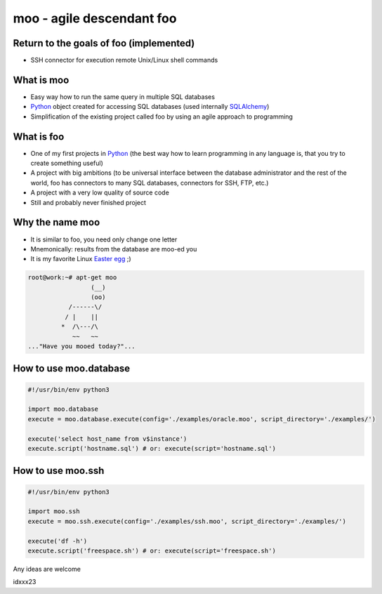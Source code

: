 ==========================
moo - agile descendant foo
==========================

Return to the goals of foo (implemented)
========================================

* SSH connector for execution remote Unix/Linux shell commands

What is moo
===========

* Easy way how to run the same query in multiple SQL databases
* Python_ object created for accessing SQL databases (used internally SQLAlchemy_)
* Simplification of the existing project called foo by using an agile approach to programming

What is foo
===========

* One of my first projects in Python_ (the best way how to learn programming in any language is, that you try to create something useful)
* A project with big ambitions (to be universal interface between the database administrator and the rest of the world, foo has connectors to many SQL databases, connectors for SSH, FTP, etc.)
* A project with a very low quality of source code
* Still and probably never finished project
 
Why the name moo
================

* It is similar to foo, you need only change one letter
* Mnemonically: results from the database are moo-ed you
* It is my favorite Linux `Easter egg`_ ;)

.. code:: shell

    root@work:~# apt-get moo
                     (__) 
                     (oo) 
               /------\/ 
              / |    ||   
             *  /\---/\ 
                ~~   ~~   
    ..."Have you mooed today?"...

How to use moo.database
=======================

.. code:: python

    #!/usr/bin/env python3

    import moo.database
    execute = moo.database.execute(config='./examples/oracle.moo', script_directory='./examples/')

    execute('select host_name from v$instance')
    execute.script('hostname.sql') # or: execute(script='hostname.sql')

How to use moo.ssh
==================

.. code:: python

    #!/usr/bin/env python3

    import moo.ssh
    execute = moo.ssh.execute(config='./examples/ssh.moo', script_directory='./examples/')

    execute('df -h')
    execute.script('freespace.sh') # or: execute(script='freespace.sh')

Any ideas are welcome

idxxx23

.. _Python: http://www.python.org/
.. _SQLAlchemy: http://www.sqlalchemy.org/
.. _Easter egg: http://en.wikipedia.org/wiki/Easter_egg_%28media%29

